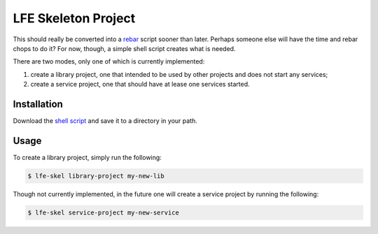 ####################
LFE Skeleton Project
####################

This should really be converted into a `rebar`_ script sooner than later.
Perhaps someone else will have the time and rebar chops to do it? For now,
though, a simple shell script creates what is needed.

There are two modes, only one of which is currently implemented:

#. create a library project, one that intended to be used by other projects
   and does not start any services;

#. create a service project, one that should have at lease one services
   started.

Installation
============

Download the `shell script`_ and save it to a directory in your path.

Usage
=====

To create a library project, simply run the following:

.. code:: shell

    $ lfe-skel library-project my-new-lib

Though not currently implemented, in the future one will create a service
project by running the following:

.. code:: shell

    $ lfe-skel service-project my-new-service

.. Links
.. -----
.. _rebar: https://github.com/rebar/rebar
.. _shell script: https://raw.github.com/lfe/skeleton-project/master/lfe-skel


